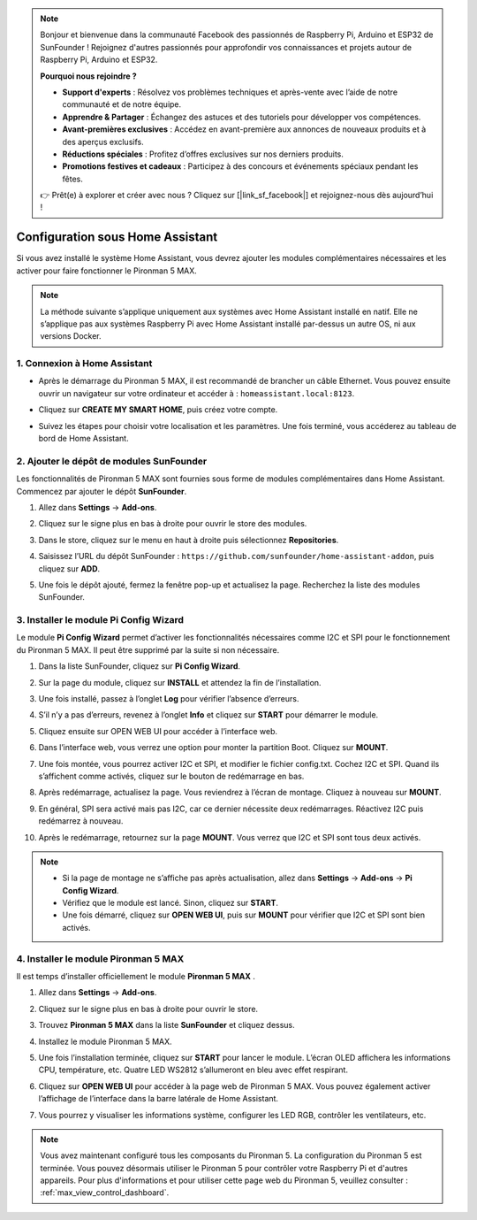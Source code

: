 .. note::

    Bonjour et bienvenue dans la communauté Facebook des passionnés de Raspberry Pi, Arduino et ESP32 de SunFounder ! Rejoignez d'autres passionnés pour approfondir vos connaissances et projets autour de Raspberry Pi, Arduino et ESP32.

    **Pourquoi nous rejoindre ?**

    - **Support d'experts** : Résolvez vos problèmes techniques et après-vente avec l’aide de notre communauté et de notre équipe.
    - **Apprendre & Partager** : Échangez des astuces et des tutoriels pour développer vos compétences.
    - **Avant-premières exclusives** : Accédez en avant-première aux annonces de nouveaux produits et à des aperçus exclusifs.
    - **Réductions spéciales** : Profitez d’offres exclusives sur nos derniers produits.
    - **Promotions festives et cadeaux** : Participez à des concours et événements spéciaux pendant les fêtes.

    👉 Prêt(e) à explorer et créer avec nous ? Cliquez sur [|link_sf_facebook|] et rejoignez-nous dès aujourd’hui !

Configuration sous Home Assistant
============================================

Si vous avez installé le système Home Assistant, vous devrez ajouter les modules complémentaires nécessaires et les activer pour faire fonctionner le Pironman 5 MAX.

.. note::

    La méthode suivante s’applique uniquement aux systèmes avec Home Assistant installé en natif. Elle ne s’applique pas aux systèmes Raspberry Pi avec Home Assistant installé par-dessus un autre OS, ni aux versions Docker.

1. Connexion à Home Assistant
-----------------------------

* Après le démarrage du Pironman 5 MAX, il est recommandé de brancher un câble Ethernet. Vous pouvez ensuite ouvrir un navigateur sur votre ordinateur et accéder à : ``homeassistant.local:8123``.

  .. image:: img/home_login.png
   :width: 90%


* Cliquez sur **CREATE MY SMART HOME**, puis créez votre compte.

  .. image:: img/home_account.png
   :width: 90%

* Suivez les étapes pour choisir votre localisation et les paramètres. Une fois terminé, vous accéderez au tableau de bord de Home Assistant.

  .. image:: img/home_dashboard.png
   :width: 90%


2. Ajouter le dépôt de modules SunFounder
----------------------------------------------------

Les fonctionnalités de Pironman 5 MAX sont fournies sous forme de modules complémentaires dans Home Assistant. Commencez par ajouter le dépôt **SunFounder**.

#. Allez dans **Settings** -> **Add-ons**.

   .. image:: img/home_setting_addon.png
      :width: 90%

#. Cliquez sur le signe plus en bas à droite pour ouvrir le store des modules.

   .. image:: img/home_addon.png
      :width: 90%

#. Dans le store, cliquez sur le menu en haut à droite puis sélectionnez **Repositories**.

   .. image:: img/home_add_res.png
      :width: 90%

#. Saisissez l’URL du dépôt SunFounder : ``https://github.com/sunfounder/home-assistant-addon``, puis cliquez sur **ADD**.

   .. image:: img/home_res_add.png
      :width: 90%

#. Une fois le dépôt ajouté, fermez la fenêtre pop-up et actualisez la page. Recherchez la liste des modules SunFounder.

   .. image:: img/home_addon_list.png
         :width: 90%

3. Installer le module **Pi Config Wizard**
------------------------------------------------------

Le module **Pi Config Wizard** permet d’activer les fonctionnalités nécessaires comme I2C et SPI pour le fonctionnement du Pironman 5 MAX. Il peut être supprimé par la suite si non nécessaire.

#. Dans la liste SunFounder, cliquez sur **Pi Config Wizard**.

   .. image:: img/home_pi_config.png
      :width: 90%

#. Sur la page du module, cliquez sur **INSTALL** et attendez la fin de l’installation.

   .. image:: img/home_config_install.png
      :width: 90%

#. Une fois installé, passez à l’onglet **Log** pour vérifier l’absence d’erreurs.

   .. image:: img/home_log.png
      :width: 90%

#. S’il n’y a pas d’erreurs, revenez à l’onglet **Info** et cliquez sur **START** pour démarrer le module.

   .. image:: img/home_start.png
      :width: 90%

#. Cliquez ensuite sur OPEN WEB UI pour accéder à l’interface web.

   .. image:: img/home_open_web_ui.png
      :width: 90%

#. Dans l’interface web, vous verrez une option pour monter la partition Boot. Cliquez sur **MOUNT**.

   .. image:: img/home_mount_boot.png
      :width: 90%

#. Une fois montée, vous pourrez activer I2C et SPI, et modifier le fichier config.txt. Cochez I2C et SPI. Quand ils s’affichent comme activés, cliquez sur le bouton de redémarrage en bas.

   .. image:: img/home_i2c_spi.png
      :width: 90%

#. Après redémarrage, actualisez la page. Vous reviendrez à l’écran de montage. Cliquez à nouveau sur **MOUNT**.

   .. image:: img/home_mount_boot.png
      :width: 90%

#. En général, SPI sera activé mais pas I2C, car ce dernier nécessite deux redémarrages. Réactivez I2C puis redémarrez à nouveau.

   .. image:: img/home_enable_i2c.png
      :width: 90%

#. Après le redémarrage, retournez sur la page **MOUNT**. Vous verrez que I2C et SPI sont tous deux activés.

   .. image:: img/home_i2c_spi_enable.png
      :width: 90%

.. note::

    * Si la page de montage ne s’affiche pas après actualisation, allez dans **Settings** -> **Add-ons** -> **Pi Config Wizard**.
    * Vérifiez que le module est lancé. Sinon, cliquez sur **START**.
    * Une fois démarré, cliquez sur **OPEN WEB UI**, puis sur **MOUNT** pour vérifier que I2C et SPI sont bien activés.

4. Installer le module **Pironman 5 MAX**
---------------------------------------------

Il est temps d’installer officiellement le module **Pironman 5 MAX** .

#. Allez dans **Settings** -> **Add-ons**.

   .. image:: img/home_setting_addon.png
      :width: 90%

#. Cliquez sur le signe plus en bas à droite pour ouvrir le store.

   .. image:: img/home_addon.png
      :width: 90%

#. Trouvez **Pironman 5 MAX** dans la liste **SunFounder** et cliquez dessus.

   .. image:: img/home_pironman5_max_addon.png
      :width: 90%

#. Installez le module Pironman 5 MAX.

   .. image:: img/home_pironman5_max_addon_install.png
      :width: 90%

#. Une fois l’installation terminée, cliquez sur **START** pour lancer le module. L’écran OLED affichera les informations CPU, température, etc. Quatre LED WS2812 s’allumeront en bleu avec effet respirant.

   .. image:: img/home_pironman5_max_addon_start.png
      :width: 90%

#. Cliquez sur **OPEN WEB UI** pour accéder à la page web de Pironman 5 MAX. Vous pouvez également activer l’affichage de l’interface dans la barre latérale de Home Assistant.

   .. image:: img/home_pironman5_max_webui.png
      :width: 90%

#. Vous pourrez y visualiser les informations système, configurer les LED RGB, contrôler les ventilateurs, etc.

   .. image:: img/home_web.png
      :width: 90%


.. note::

   Vous avez maintenant configuré tous les composants du Pironman 5. La configuration du Pironman 5 est terminée.
   Vous pouvez désormais utiliser le Pironman 5 pour contrôler votre Raspberry Pi et d'autres appareils.
   Pour plus d'informations et pour utiliser cette page web du Pironman 5, veuillez consulter : :ref:`max_view_control_dashboard`.